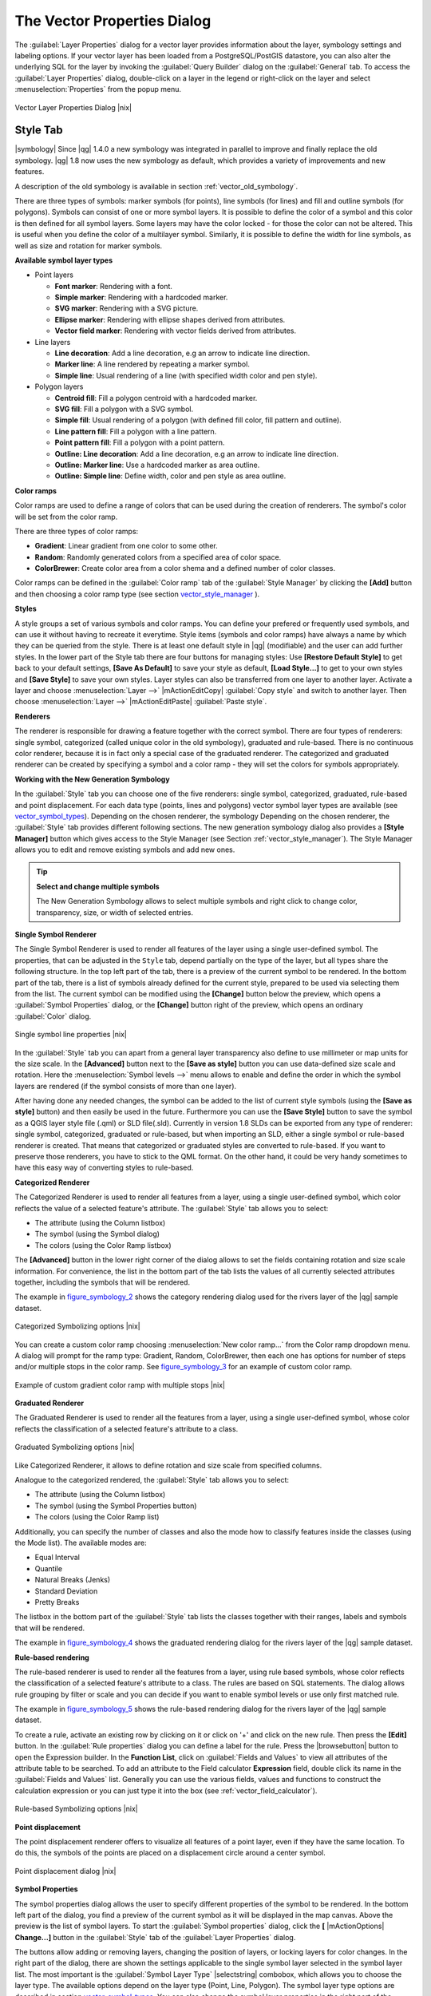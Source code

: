 .. comment out this Section (by putting '|updatedisclaimer|' on top) if file is not uptodate with release

.. _vector_properties_dialog:

The Vector Properties Dialog
============================

The :guilabel:`Layer Properties` dialog for a vector layer provides information
about the layer, symbology settings and labeling options. If your vector layer
has been loaded from a PostgreSQL/PostGIS datastore, you can also alter the
underlying SQL for the layer by invoking the :guilabel:`Query Builder` dialog on
the :guilabel:`General` tab. To access the :guilabel:`Layer Properties` dialog,
double-click on a layer in the legend or right-click on the layer and select
:menuselection:`Properties` from the popup menu.


.. do not change the order of reference-tag and only-tag, this figure has
   an external reference.

.. only:: html

   **Figure Vector Properties 1:**

.. _figure_vector_properties_1:

.. figure:: /static/user_manual/working_with_vector/vectorLayerSymbology.png
   :width: 25em
   :align: center

   Vector Layer Properties Dialog |nix|

.. _vector_style_tab:

Style Tab
---------

.. index:: New_Symbology, Symbology_New

|symbology| Since |qg| 1.4.0 a new symbology was integrated in parallel to improve and
finally replace the old symbology. |qg| 1.8 now uses the new symbology as
default, which provides a variety of improvements and new features.

A description of the old symbology is available in section
:ref:`vector_old_symbology`.

There are three types of symbols: marker symbols (for points), line symbols
(for lines) and fill and outline symbols (for polygons). Symbols can consist
of one or more symbol layers. It is possible to define the color of a symbol
and this color is then defined for all symbol layers. Some layers may have
the color locked - for those the color can not be altered. This is useful
when you define the color of a multilayer symbol. Similarly, it is possible
to define the width for line symbols, as well as size and rotation for
marker symbols.

.. index:: Font_Marker, Simple_Marker, SVG_Marker
.. index:: Line_decoration, Marker_line, Simple_line
.. index:: Centroid_fill, SVG_fill, Simple_fill

.. _vector_symbol_types:

**Available symbol layer types**


* Point layers

  - **Font marker**: Rendering with a font.
  - **Simple marker**: Rendering with a hardcoded marker.
  - **SVG marker**: Rendering with a SVG picture.
  - **Ellipse marker**: Rendering with ellipse shapes derived from attributes.
  - **Vector field marker**: Rendering with vector fields derived from attributes.

* Line layers

  - **Line decoration**: Add a line decoration, e.g an arrow to indicate
    line direction.
  - **Marker line**: A line rendered by repeating a marker symbol.
  - **Simple line**: Usual rendering of a line (with specified width
    color and pen style).

* Polygon layers

  - **Centroid fill**: Fill a polygon centroid with a hardcoded marker.
  - **SVG fill**: Fill a polygon with a SVG symbol.
  - **Simple fill**: Usual rendering of a polygon (with defined fill color,
    fill pattern and outline).
  - **Line pattern fill**: Fill a polygon with a line pattern.
  - **Point pattern fill**: Fill a polygon with a point pattern.
  - **Outline: Line decoration**: Add a line decoration, e.g an arrow to
    indicate line direction.
  - **Outline: Marker line**: Use a hardcoded marker as area outline.
  - **Outline: Simple line**: Define width, color and pen style as area outline.

.. index:: Color_ramps


**Color ramps**

Color ramps are used to define a range of colors that can be used during
the creation of renderers. The symbol's color will be set from the color ramp.

There are three types of color ramps:

* **Gradient**: Linear gradient from one color to some other.
* **Random**: Randomly generated colors from a specified area of color space.
* **ColorBrewer**: Create color area from a color shema and a defined number
  of color classes.

Color ramps can be defined in the :guilabel:`Color ramp` tab of the
:guilabel:`Style Manager` by clicking the **[Add]** button and then choosing
a color ramp type (see section vector_style_manager_ ).

**Styles**

A style groups a set of various symbols and color ramps. You can define
your prefered or frequently used symbols, and can use it without having
to recreate it everytime. Style items (symbols and color ramps) have always
a name by which they can be queried from the style. There is at least one
default style in |qg| (modifiable) and the user can add further styles.
In the lower part of the Style tab there are four buttons for managing styles:
Use **[Restore Default Style]** to get back to your default settings, **[Save As Default]**
to save your style as default, **[Load Style...]** to get to your own styles and
**[Save Style]** to save your own styles. Layer styles can also be transferred
from one layer to another layer. Activate a layer and choose :menuselection:`Layer -->`
|mActionEditCopy| :guilabel:`Copy style` and switch to another layer. Then choose
:menuselection:`Layer -->` |mActionEditPaste| :guilabel:`Paste style`.

.. index:: Renderers

**Renderers**

The renderer is responsible for drawing a feature together with the correct
symbol. There are four types of renderers: single symbol, categorized
(called unique color in the old symbology), graduated and rule-based. There
is no continuous color renderer, because it is in fact only a special case
of the graduated renderer. The categorized and graduated renderer can be created
by specifying a symbol and a color ramp - they will set the colors for symbols
appropriately.

.. _vector_new_symbology:

**Working with the New Generation Symbology**


In the :guilabel:`Style` tab you can choose one of the five renderers: single
symbol, categorized, graduated, rule-based and point displacement. For each
data type (points, lines and polygons) vector symbol layer types are available
(see vector_symbol_types_). Depending on the chosen renderer, the symbology
Depending on the chosen renderer, the :guilabel:`Style` tab provides different
following sections. The new generation symbology dialog also provides a
**[Style Manager]** button which gives access to the Style Manager (see Section
:ref:`vector_style_manager`). The Style Manager allows you to edit and remove
existing symbols and add new ones.


.. _tip_change_multiple_symbols:

.. tip:: **Select and change multiple symbols**

   The New Generation Symbology allows to select multiple symbols and right
   click to change color, transparency, size, or width of selected
   entries.

.. index:: Single_Symbol_Renderer, Renderer_Single_Symbol

**Single Symbol Renderer**

The Single Symbol Renderer is used to render all features of the layer using
a single user-defined symbol. The properties, that can be adjusted in the
``Style`` tab, depend partially on the type of the layer, but all types share
the following structure. In the top left part of the tab, there is a preview
of the current symbol to be rendered. In the bottom part of the tab, there is
a list of symbols already defined for the current style, prepared to be used
via selecting them from the list. The current symbol can be modified using
the **[Change]** button below the preview, which opens a :guilabel:`Symbol
Properties` dialog, or the **[Change]** button right of the preview, which
opens an ordinary :guilabel:`Color` dialog.

.. _figure_symbology_1:

.. only:: html

   **Figure Symbology 1:**

.. figure:: /static/user_manual/working_with_vector/singlesymbol_ng_line.png
   :align: center
   :width: 20em

   Single symbol line properties |nix|

In the :guilabel:`Style` tab you can apart from a general layer transparency
also define to use millimeter or map units for the size scale. In the **[Advanced]** button
next to the **[Save as style]** button you can use data-defined size scale and rotation.
Here the :menuselection:`Symbol levels -->` menu allows to enable and define the order
in which the symbol layers are rendered (if the symbol
consists of more than one layer).

After having done any needed changes, the symbol can be added to the list of
current style symbols (using the **[Save as style]** button) and then easily
be used in the future. Furthermore you can use the **[Save Style]** button to
save the symbol as a QGIS layer style file (.qml) or SLD file(.sld). Currently
in version 1.8 SLDs can be exported from any type of renderer: single symbol,
categorized, graduated or rule-based, but when importing an SLD, either a
single symbol or rule-based renderer is created.
That means that categorized or graduated styles are converted to rule-based.
If you want to preserve those renderers, you have to stick to the QML format.
On the other hand, it could be very handy sometimes to have this easy way of
converting styles to rule-based.

.. index:: Categorized_Renderer, Renderer_Categorized

**Categorized Renderer**


The Categorized Renderer is used to render all features from a layer, using
a single user-defined symbol, which color reflects the value of a selected
feature's attribute. The :guilabel:`Style` tab allows you to select:


* The attribute (using the Column listbox)
* The symbol (using the Symbol dialog)
* The colors (using the Color Ramp listbox)


The **[Advanced]** button in the lower right corner of the dialog allows to
set the fields containing rotation and size scale information.
For convenience, the list in the bottom part of the tab lists the values of
all currently selected attributes together, including the symbols that will
be rendered.

The example in figure_symbology_2_ shows the category rendering dialog used
for the rivers layer of the |qg| sample dataset.

.. _figure_symbology_2:

.. only:: html

   **Figure Symbology 2:**

.. figure:: /static/user_manual/working_with_vector/categorysymbol_ng_line.png
   :width: 25em
   :align: center

   Categorized Symbolizing options |nix|

.. index:: Color_Ramp, Gradient_Color_Ramp, ColorBrewer, Custom_Color_Ramp

You can create a custom color ramp choosing :menuselection:`New color ramp...`
from the Color ramp dropdown menu. A dialog will prompt for the ramp type:
Gradient, Random, ColorBrewer, then each one has options for number of steps
and/or multiple stops in the color ramp. See figure_symbology_3_ for an
example of custom color ramp.

.. _figure_symbology_3:

.. only:: html

   **Figure Symbology 3:**

.. figure:: /static/user_manual/working_with_vector/customColorRampGradient.png
   :align: center
   :width: 12em

   Example of custom gradient color ramp with multiple stops |nix|

.. index:: Graduated_Renderer, Renderer_Graduated
.. index:: Natural_Breaks_(Jenks), Pretty_Breaks, Equal_Interval, Quantile

**Graduated Renderer**

The Graduated Renderer is used to render all the features from a layer, using
a single user-defined symbol, whose color reflects the classification of a
selected feature's attribute to a class.


.. _figure_symbology_4:

.. only:: html

   **Figure Symbology 4:**

.. figure:: /static/user_manual/working_with_vector/graduatesymbol_ng_line.png
   :width: 25em
   :align: center

   Graduated Symbolizing options |nix|

Like Categorized Renderer, it allows
to define rotation and size scale from specified columns.

Analogue to the categorized rendered, the :guilabel:`Style` tab allows you to
select:


* The attribute (using the Column listbox)
* The symbol (using the Symbol Properties button)
* The colors (using the Color Ramp list)

Additionally, you can specify the number of classes and also the mode how to
classify features inside the classes (using the Mode list). The available
modes are:

* Equal Interval
* Quantile
* Natural Breaks (Jenks)
* Standard Deviation
* Pretty Breaks


The listbox in the bottom part of the :guilabel:`Style` tab lists the classes
together with their ranges, labels and symbols that will be rendered.

The example in figure_symbology_4_ shows the graduated rendering dialog for
the rivers layer of the |qg| sample dataset.

.. Index:: Rule-based_Rendering, Rendering_Rule-based

**Rule-based rendering**


The rule-based renderer is used to render all the features from a layer, using
rule based symbols, whose color reflects the classification of a selected
feature's attribute to a class. The rules are based on SQL statements. The dialog
allows rule grouping by filter or scale and you can decide if you want to enable
symbol levels or use only first matched rule.

The example in figure_symbology_5_ shows the rule-based rendering dialog
for the rivers layer of the |qg| sample dataset.

To create a rule, activate an existing row by clicking on it or click on '+' and
click on the new rule. Then press the **[Edit]** button. In the :guilabel:`Rule
properties` dialog you can define a label for the rule. Press the |browsebutton|
button to open the Expression builder. In the **Function List**, click on
:guilabel:`Fields and Values` to view all attributes of the attribute table to
be searched. To add an attribute to the Field calculator **Expression** field,
double click its name in the :guilabel:`Fields and Values` list. Generally you
can use the various fields, values and functions to construct the calculation
expression or you can just type it into the box (see :ref:`vector_field_calculator`).


.. _figure_symbology_5:

.. only:: html

   **Figure Symbology 5:**

.. figure:: /static/user_manual/working_with_vector/rulesymbol_ng_line.png
   :width: 25em
   :align: center

   Rule-based Symbolizing options |nix|

.. index:: Point_Displacement_Renderer, Renderer_Point_Displacement
.. index:: Displacement_plugin

**Point displacement**

The point displacement renderer offers to visualize all features of a point layer,
even if they have the same location. To do this, the symbols of the points are
placed on a displacement circle around a center symbol.

.. _figure_symbology_6:

.. only:: html

   **Figure Symbology 6:**

.. figure:: /static/user_manual/working_with_vector/poi_displacement.png
   :width: 25em
   :align: center

   Point displacement dialog |nix|

.. index:: Symbol_Properties

**Symbol Properties**

The symbol properties dialog allows the user to specify different properties
of the symbol to be rendered. In the bottom left part of the dialog, you find
a preview of the current symbol as it will be displayed in the map canvas.
Above the preview is the list of symbol layers. To start the :guilabel:`Symbol
properties` dialog, click the **[** |mActionOptions| **Change...]** button in
the :guilabel:`Style` tab of the :guilabel:`Layer Properties` dialog.

The buttons allow adding or removing layers, changing the position of layers, or
locking layers for color changes. In the right part of the dialog, there are
shown the settings applicable to the single symbol layer selected in the symbol
layer list. The most important is the :guilabel:`Symbol Layer Type` |selectstring|
combobox, which allows you to choose the layer type. The available options depend
on the layer type (Point, Line, Polygon). The symbol layer type options are
described in section vector_symbol_types_. You can also change the symbol
layer properties in the right part of the dialog. For example if you have chosen
an SVG marker for a point layer it is now possible to change its color using
:guilabel:`Color` button.

.. _figure_symbology_7:

.. only:: html

   **Figure Symbology 7:**

.. figure:: /static/user_manual/working_with_vector/symbolproperties1.png
   :align: center
   :width: 25em

   Line composed from three simple lines |nix|

.. _vector_style_manager:

Style Manager
-------------

The Style Manager is a small helper application, that lists symbols and color
ramps available in a style. It also allows you to add and/or remove items.
To launch the Style Manager, click on :menuselection:`Settings -->
Style Manager` in the main menu. Alternatively, you can access it via the
:guilabel:`Style` tab.

.. _figure_symbology_10:

.. only:: html

   **Figure Symbology 10:**

.. figure:: /static/user_manual/working_with_vector/stylemanager.png
   :width: 25em
   :align: center

   Style Manager to manage symbols and color ramps |nix|


.. index:: Old_Symbology, Symbology_Old

.. _vector_old_symbology:

Old Symbology
-------------

.. note::
   |qg| 1.8. still supports the usage of the old symbology, although it is
   recommended to switch to the new symbology, described in section vector_new_symbology_,
   because the old symbology will be removed in one of the next releases.

If you want or need to switch back to the old symbology you can click on
the **[Old symbology]** button in the :guilabel:`Style` tab of the
:guilabel:`Layer Properties` dialog.

You can also make the old symobolgy the default, deactivating |checkbox|
:guilabel:`Use new generation symbology for rendering` in the
:guilabel:`Rendering` tab under :menuselection:`Settings -->` |mActionOptions|
:menuselection:`Options`.

.. index:: Old_Symbology_Renderers, Renderers_Old_Symbology

The old |qg| symbology supports the following renderers:


* **Single symbol** - a single style is applied to every object in the layer.
* **Graduated symbol** - objects within the layer are displayed with different
  symbols classified by the values of a particular field.
* **Continuous color** - objects within the layer are displayed with a spread of
  colours classified by the numerical values within a specified field.
* **Unique value** - objects are classified by the unique values within a
  specified field with each value having a different symbol.


To :index:`change the symbology` for a layer, simply double click on its legend
entry and the vector :guilabel:`Layer Properties` dialog will be shown.


.. index:: Fill_Style, Fill_Color, Outline_Options

**Style Options**

Within this dialog you can style your vector layer. Depending on the
selected rendering option you have the possibility to also classify your
map features.

At least the following styling options apply for nearly all renderers:

* **Fill style** - Style for filling. Beside the given brushes you can select
  :guilabel:`Fill style:` |selectstring| 'Texture' and click the |browsebutton|
  button for selecting your own texture file. Currently the fileformats
  :file:`*.jpeg`, :file:`*.xpm`, and :file:`*.png` are supported.
* **Fill color** - fill-color of your features.
* **Outline options**

  * Outline style - Pen-style for your outline of your feature.
    You can also set this to 'no Pen'.
  * Outline color - color of the ouline of your feature.
  * Outline width - width of your features.

Once you have styled your layer you also could save your layer-style to a
separate file (ending with :file:`*.qml`).
To do this, use the button **[Save Style...]**. No need to say that
**[Load Style...]** loads your saved layer-style-file.

If you wish to always use a particular style whenever the layer is loaded,
use the **[Save As Default]** button to make your style the default. Also,
if you make changes to the style that you are not happy with, use the
**[Restore Default Style]** button to revert to your default style.

.. index:: Vector_Transparency, Transparency_Vector


**Vector transparency**

|qg| allows to set a transparency for every vector layer. This can be done
with the slider :guilabel:`Transparency` |slider| inside the
:guilabel:`Style` tab. This is very useful for overlaying several vector
layers.

.. Index:: Style_Manager, Manage_Symbols, Manage_Color_Ramps

.. index:: Labeling_Engine, Labeling_New, Labeling_Old

.. _vector_labels_tab:

Labels Tab
----------

|labels| As for the symbology |qg| 1.8 currently provides an old and a new labeling
engine in parallel. The :guilabel:`Labels` tab still contains the old labeling.
The new labeling is implemented as a core application and will replace the features
of the old labels tab in one of the next versions.

We recommend to switch to the new labeling, described in section
:ref:`vector_new_labeling`.

The old labeling in the :guilabel:`Labels` tab allows you to enable labeling
features and control a number of options related to fonts, placement, style,
alignment and buffering. We will illustrate this by labeling the lakes
shapefile of the QGIS sample dataset:


#. Load the Shapefile :file:`alaska.shp` and GML file :file:`lakes.gml`
   in |qg|
#. Zoom in a bit to your favorite area with some lake
#. Make the ``lakes`` layer active
#. Open the :guilabel:`Layer Properties` dialog
#. Click on the :guilabel:`Labels` tab
#. Check the |checkbox| :guilabel:`Display labels` checkbox to enable labeling
#. Choose the field to label with. We will use
   :guilabel:`Field containing label` |selectstring| ``NAMES``
#. Enter a default for lakes that have no name. The default label will be
   used each time |qg| encounters a lake with no value in the ``NAMES`` field.
#. If you have labels extending over several lines, check
   |checkbox|:guilabel:`Multiline labels?`. |qg| will check for a true line
   return in your label field and insert the line breaks accordingly.
   A true line return is a **single** character ``\n``, (not two separate
   characters, like a backlash ``\`` followed by the character ``n``).  To insert
   line returns in an attribute field configure the edit widget to be text
   edit (not line edit).
#. Click **[Apply]**.

Now we have labels. How do they look? They are probably too big and poorly
placed in relation to the marker symbol for the lakes.

Select the ``Font`` entry and use the **[Font]** and **[Color]** buttons to
set the font and color. You can also change the angle and the placement of
the text-label.

To change the position of the text relative to the feature:

#. Beneath the Basic label options change the placement by selecting one of the
   radio buttons in the :guilabel:`Placement` group. To fix our labels, choose
   the |radiobuttonon| :guilabel:`Right` radio button.
#. the ``Font size units`` allows you to select between |radiobuttonon|
   :guilabel:`Points` or |radiobuttonoff| :guilabel:`Map units`.
#. Click **[Apply]** to see your changes without closing the dialog.

Things are looking better, but the labels are still too close to the marker.
To fix this we can use the options on the ``Offset`` entry which is on the bottom
of the menu. Here we can add offsets for the X and Y directions. Adding an X
offset of 5 will move our labels off the marker and make them more readable. Of
course if your marker symbol or font is larger, more of an offset will be required.

The last adjustment we'll make is to ``Buffer`` the labels. This just means
putting a backdrop around them to make them stand out better. To buffer the
lakes labels:

#. Click the |checkbox| :guilabel:`Buffer Labels` checkbox to enable
   buffering.
#. Choose a size for the buffer using the spin box.
#. Choose a color by clicking on **[Color]** and choosing your favorite
   from the color selector. You can also set some transparency for the
   buffer if you prefer.
#. Click **[Apply]** to see if you like the changes.

If you aren't happy with the results, tweak the settings and then test again by
clicking **[Apply]**.

A buffer of 1 points seems to give a good result. Notice you can also specify
the buffer size in map units if that works out better for you.

The advanced entries inside the :guilabel:`Label` tab allow you control
the appearance of the labels using attributes stored in the layer. The
entries beginning with ``Data defined`` allow you to set all the parameters
for the labels using fields in the layer.

Note that the :guilabel:`Label` tab provides a ``preview-box`` where your
selected label is shown.

.. index:: New_Labeling, Smart_Labeling

.. _vector_new_labeling:

New Labeling
------------

The new |mActionLabeling| :sup:`Labeling` core application provides smart
labeling for vector point, line and polygon layers and only requires a
few parameters. This new application will replace the current QGIS labeling,
described in section :ref:`vector_labels_tab` and also supports on-the-fly
transformated layers.

**Using new labeling**

#. Start QGIS and load a vector point, line or polygon layer.
#. Activate the layer in the legend and click on the |mActionLabeling|
   :sup:`Labeling` icon in the QGIS toolbar menu.

**Labeling point layers**

First step is to activate the |checkbox| :guilabel:`Label this layer` checkbox
and select an attribute column to use for labeling. Click |browsebutton| if you
want to define labels based on expressions. After that you can define the text
style and the scale-based visibility in the :guilabel:`Label settings` tab (see
Figure_labels_1_ ). Choose the :guilabel:`Advanced` tab for the label placement
and the labeling priority. You can define if every part of a multipart feature
is to be labeled here. With the wrap label on character function you can define
a character for a line break in the labels. The :guilabel:`Data defined settings`
tab provides you with the attribute-based definition of Font properties, Buffer
properties and Position.


.. features act as obstacles for labels or not .

.. _figure_labels_1:

.. only:: html

   **Figure Labels 1:**

.. figure:: /static/user_manual/working_with_vector/label_points.png
   :width: 30em
   :align: center

   Smart labeling of vector point layers |nix|

**Labeling line layers**

First step is to activate the |checkbox| :guilabel:`Label this layer` checkbox
in the :guilabel:`Label settings` tab and select an attribute column to use for
labeling. Here you can also define labels based on expressions. After that you
can define the text style and the scale-based visibility. Further labeling options
are available through the :guilabel:`Advanced` tab. You can define the label
placement and label distance, a line orientation dependend position and the
labeling priority here. Furthermore you can define if every part of a multipart
line is to be labeled, if lines shall be merged to avoid duplicate labels and if
a direction symbol is added (see Figure_labels_2_ ). It is also possible to
supress labeling of features and wrap lables on characters. Use :guilabel:`Data
defined settings` for attribute-based or database-connection-based settings.

.. if features act as obstacles for labels or not.

.. _figure_labels_2:

.. only:: html

   **Figure Labels 2:**

.. figure:: /static/user_manual/working_with_vector/label_line.png
   :width: 30em
   :align: center

   Smart labeling of vector line layers |nix|


**Labeling polygon layers**

First step is to activate the |checkbox| :guilabel:`Label this layer` checkbox
and select an attribute column to use for labeling. Here you can also define
labels based on expressions. In :guilabel:`Label settings` define the text style
and the scale-based visibility (see Figure_labels_3_ ). Use the :guilabel:`Advanced`
tab for label placement, label distance and labeling priority. Define if every
part of a multipart feature is to be labeled, suppress labeling of features and
wrap labels on characters here. Use :guilabel:`Data defined settings` for
attribute-based or database-connection-based settings.

.. if features act as obstacles for labels or not

.. _figure_labels_3:

.. only:: html

   **Figure Labels 3:**

.. figure:: /static/user_manual/working_with_vector/label_area.png
   :width: 30em
   :align: center

   Smart labeling of vector polygon layers |nix|

.. index:: Label_Engine_Settings, Colliding_Labels
.. index:: Popmusic_Tabu, Popmusic_Chain, Chain, Popmusic_Tabu_Chain, FALP

**Change engine settings**

Additionally you can click the **[Engine settings]** button and select
the search method, used to find the best label placement. Available is
Chain, Popmusic Tabu, Popmusic Chain, Popmusic Tabu Chain and FALP.

.. _figure_labels_4:

.. only:: html

   **Figure Labels 4:**

.. figure:: /static/user_manual/working_with_vector/label_engine.png
   :width: 15em
   :align: center

   Dialog to change label engine settings |nix|

Furthermore the number of candidates can be defined for point, line and
polygon features, and you can define whether to show all labels (including
colliding labels) and label candidates for debugging.

**Keywords to use in attribute columns for labeling**

There is a list of supported key words, that can be used for the placement
of labels in defined attribute columns.


* **For horizontal alignment**: ``left``, ``center``, ``right``
* **For vertical alignment**: ``bottom``, ``base``, ``half``, ``top``
* **Colors can be specified in svg notation**, e.g. \#ff0000
* **for bold, underlined, strikeout and italic**: 0 = false 1 = true

A combination of key words in one column also works, e.g.: ``base right`` or
``bottom left``.

.. _vector_attributes_tab:

Fields Tab
----------

|attributes| Within the :guilabel:`Fields` tab the field attributes of the
selected dataset can be manipulated. The buttons |mActionNewAttribute|
:sup:`New Column` and |mActionDeleteAttribute| :sup:`Delete Column`
can be used, when the dataset is |mActionToggleEditing| :sup:`Editing mode`.

At the moment only columns from PostGIS layers can be removed and added. The
OGR library supports to add and remove columns, if you have a GDAL version >= 1.9
installed.

**Edit Widget**

.. following is included to give some space between title and figure!

\

\

.. _figure_fields_1:

.. only:: html

   **Figure Fields 1:**

.. figure:: /static/user_manual/working_with_vector/editwidgetsdialog.png
   :width: 25 em
   :align: center

   Dialog to select an edit widget for an attribute column |nix|

Within the :guilabel:`Fields` tab you also find an ``edit widget`` column.
This column can be used to define values or a range of values that are allowed
to be added to the specific attribute table column. If you click on the
**[edit widget]** button, a dialog opens, where you can define different
widgets. These widgets are:

* **Line edit**: an edit field which allows to enter simple text
  (or restrict to numbers for numeric attributes).
* **Classification**: Displays a combo box with the values used for
  classification, if you have chosen 'unique value' as legend type in
  the :guilabel:`Style` tab of the properties dialog.
* **Range**: Allows to set numeric values from a specific range. The edit
  widget can be either a slider or a spin box.
* **Unique values**: The user can select one of the values already used in
  the attribute table. If editable is activated, a line edit is shown with
  autocompletion support, otherwise a combo box is used.
* **File name**: Simplifies the selection by adding a file chooser dialog.
* **Value map**: a combo box with predefined items. The value is stored in
  the attribute, the description is shown in the combo box. You can define
  values manually or load them from a layer or a CSV file.
* **Enumeration**: Opens a combo box with values that can be used within
  the columns type. This is currently only supported by the postgres provider.
* **Immutable**: The immutable attribute column is read-only. The user is not
  able to modify the content.
* **Hidden**: A hidden attribute column is invisible. The user is not able
  to see its content.
* **Checkbox**: Displays a checkbox and you can define what attribute is
  added to the column when the checkbox is activated or not.
* **Text edit**: This opens a text edit field that allows multiple lines to
  be used.
* **Calendar**: Opens a calendar widget to enter a date. Column type must be
  text.
* **Value Relation**: Offers values from a related table in a combobox. You can
  select layer, key column and value column.
* **UUID Generator**: Generates a read-only UUID (Universally Unique Identifiers)
  field, if empty.

.. _vectorgeneraltab:

General Tab
-----------

|general| The :guilabel:`General` tab is essentially like that of the raster dialog.
There are several options available:

* Change the display name of the layer
* Set a display field to be used for the :guilabel:`Identify Results` dialog
* Define a certain Edit User Interface for the vector layer written with the Qt
  Creator IDE and tools at http://qt.digia.com/Product/Developer-Tools/
* Create a :guilabel:`Spatial Index` (only for OGR supported formats)
* Add an :guilabel:`Init function` for the layer. They will overwrite existing
  QGIS widget initializations, if applied
* :guilabel:`Update Extents` information for a layer
* View or change the projection of the specific vector layer, clicking on
  :guilabel:`Specify CRS`

Furthermore you can activate and set |checkbox| :guilabel:`Use scale
dependent rendering`, define provider specific options (e.g. encoding) and with the
**[Query Builder]** button you can create a subset of the features in the layer
that will be visualized (also refer to section :ref:`sec_selection_query`).

.. _figure_general_vect:

.. only:: html

   **Figure General 1:**

.. figure:: /static/user_manual/working_with_vector/vector_general_tab.png
   :width: 25 em
   :align: center

   General tab in vector layers properties dialog |nix|

.. _vectormetadatatab:

Metadata Tab
------------

|metadata| The :guilabel:`Metadata` tab contains general information about the layer,
including specifics about the type and location, number of features, feature
type, and the editing capabilities. The :guilabel:`Extents` section, providing
layer extent information, and the :guilabel:`Layer Spatial Reference System`
section, providing information about the CRS of the layer. This is a quick way
to get information about the layer.

Additionally you can add/edit a title for the layer and some abtract information.
These information will be saved in the QGIS project file for following sessions
and will be used for QGIS server.

.. _figure_metadata_vect:

.. only:: html

   **Figure Metadata 1:**

.. figure:: /static/user_manual/working_with_vector/vector_metadata_tab.png
   :width: 25 em
   :align: center

   Metadata tab in vector layers properties dialog |nix|

Actions Tab
-----------

|action| |qg| provides the ability to perform an action based on the attributes
of a feature. This can be used to perform any number of actions, for example,
running a program with arguments built from the attributes of a feature or
passing parameters to a web reporting tool.

.. _figure_actions_1:

.. only:: html

   **Figure Actions 1:**

.. figure:: /static/user_manual/working_with_vector/action_dialog.png
   :width: 25 em
   :align: center

   Overview action dialog with some sample actions |nix|

Actions are useful when you frequently want to run an external application or
view a web page based on one or more values in your vector layer. They are
devided into 6 types and can be used like this:

* Generic, Mac, Windows and Unix actions start an external process,
* Python actions execute a python expression,
* Generic and Python actions are visible everywhere,
* Mac, Windows and Unix actions are visible only on the respective platform (i.e.
  you can define three 'Edit' actions to open an editor and the users can only
  see and execute the one 'Edit' action for their platform to run the editor).

There are several examples included in the dialog. You can load them clicking
on **[Add default actions]**. An example is performing a search based on an
attribute value. This concept is used in the following discussion.

.. index:: Actions, Attribute_Actions

**Defining Actions**

Attribute actions are defined from the vector :guilabel:`Layer Properties`
dialog. To :index:`define an action`, open the vector :guilabel:`Layer Properties`
dialog and click on the :guilabel:`Actions` tab. Select 'Generic' as type and
provide a descriptive name for the action. The action itself must contain
the name of the application that will be executed when the action is invoked.
You can add one or more attribute field values as arguments to the application.
When the action is invoked any set of characters that start with a ``%``
followed by the name of a field will be replaced by the value of that field.
The special characters :index:`%%` will be replaced by the value of the field
that was selected from the identify results or attribute table (see using_actions_
below). Double quote marks can be used to group text into a single argument to
the program, script or command. Double quotes will be ignored if preceded by a
backslash.

If you have field names that are substrings of other field names (e.g.,
``col1`` and ``col10``) you should indicate so, by surrounding the field name
(and the \% character) with square brackets (e.g., ``[%col10]``). This will
prevent the ``%col10`` field name being mistaken for the ``%col1`` field name
with a ``0`` on the end. The brackets will be removed by |qg| when it
substitutes in the value of the field. If you want the substituted field to be
surrounded by square brackets, use a second set like this: ``[[%col10]]``.

Using the :guilabel:`Identify Features` tool you can open :guilabel:`Identify Results`
dialog. It includes a *(Derived)* item that contains information relevant to the
layer type. The values in this item can be accessed in a similar way to the other
fields by using preceeding the derived field name by ``(Derived).``. For example,
a point layer has an ``X`` and ``Y`` field and the value of these can be used in
the action with ``%(Derived).X`` and ``%(Derived).Y``. The derived attributes
are only available from the :guilabel:`Identify Results` dialog box, not the
:guilabel:`Attribute Table` dialog box.

Two :index:`example actions` are shown below:

* ``konqueror http://www.google.com/search?q=%nam``
* ``konqueror http://www.google.com/search?q=%%``

In the first example, the web browser konqueror is invoked and passed a URL
to open. The URL performs a Google search on the value of the ``nam`` field
from our vector layer. Note that the application or script called by the
action must be in the path or you must provide the full path. To be sure, we
could rewrite the first example as:
``/opt/kde3/bin/konqueror http://www.google.com/search?q=%nam``. This will
ensure that the konqueror application will be executed when the action is
invoked.

The second example uses the \%\% notation which does not rely on a particular
field for its value. When the action is invoked, the \%\% will be replaced by
the value of the selected field in the identify results or attribute table.

.. _using_actions:

**Using Actions**

Actions can be invoked from either the :guilabel:`Identify Results` dialog,
an :guilabel:`Attribute Table` dialog or from :guilabel:`Run Feature Action`
(recall that these dialogs can be opened by clicking |mActionIdentify|
:sup:`Identify Features` or |mActionOpenTable| :sup:`Open Attribute Table` or
|mAction| :sup:`Run Feature Action`). To invoke an action, right
click on the record and choose the action from the popup menu. Actions are
listed in the popup menu by the name you assigned when defining the actions.
Click on the action you wish to invoke.

If you are invoking an action that uses the \%\% notation, right-click on the
field value in the :guilabel:`Identify Results` dialog or the
:guilabel:`Attribute Table` dialog that you wish to pass to the application
or script.

Here is another example that pulls data out of a vector layer and inserts
them into a file using bash and the ``echo`` command (so it will only work
|nix| or perhaps |osx|). The layer in question has fields for a species name
``taxon_name``, latitude ``lat`` and longitude ``long``. I would like to be
able to make a spatial selection of a localities and export these field values
to a text file for the selected record (shown in yellow in the |qg| map area).
Here is the action to achieve this:

::


  bash -c "echo \"%taxon_name %lat %long\" >> /tmp/species_localities.txt"


After selecting a few localities and running the action on each one, opening
the output file will show something like this:

::


  Acacia mearnsii -34.0800000000 150.0800000000
  Acacia mearnsii -34.9000000000 150.1200000000
  Acacia mearnsii -35.2200000000 149.9300000000
  Acacia mearnsii -32.2700000000 150.4100000000


As an exercise we create an action that does a Google search on the ``lakes``
layer. First we need to determine the URL needed to perform a search on a
keyword. This is easily done by just going to Google and doing a simple
search, then grabbing the URL from the address bar in your browser. From this
little effort we see that the format is: http://google.com/search?q=qgis,
where ``QGIS`` is the search term. Armed with this information, we can proceed:

#. Make sure the ``lakes`` layer is loaded.
#. Open the :guilabel:`Layer Properties` dialog by double-clicking on the
   layer in the legend or right-click and choose :guilabel:`Properties`
   from the popup menu.
#. Click on the :guilabel:`Actions` tab.
#. Enter a name for the action, for example ``Google Search``.
#. For the action, we need to provide the name of the external program to run.
   In this case, we can use Firefox. If the program is not in your path, you
   need to provide the full path.
#. Following the name of the external application, add the URL used for doing
   a Google search, up to but not included the search term:
   ``http://google.com/search?q=``
#. The text in the :guilabel:`Action` field should now look like this:
   ``firefox http://google.com/search?q=``
#. Click on the drop-down box containing the field names for the ``lakes``
   layer. It's located just to the left of the **[Insert Field]** button.
#. From the drop-down box :guilabel:`The valid attribute names for this layer`
   |selectstring| select 'NAMES' and click **[Insert Field]**.
#. Your action text now looks like this:

   ``firefox http://google.com/search?q=\%NAMES``
#. To finalize the action click the **[Insert action]** button.


This completes the action and it is ready to use. The final text of the
action should look like this:

::

   firefox http://google.com/search?q=\%NAMES

We can now use the action. Close the :guilabel:`Layer Properties` dialog and
zoom in to an area of interest. Make sure the ``lakes`` layer is active and
identify a lake. In the result box you'll now see that our action is visible:

.. _figure_actions_2:

.. only:: html

   **Figure Actions 2:**

.. figure:: /static/user_manual/working_with_vector/action_identifyaction.png
   :align: center
   :width: 15em

   Select feature and choose action |nix|

When we click on the action, it brings up Firefox and navigates to the URL
http://www.google.com/search?q=Tustumena. It is also possible to add further
attribute fields to the action. Therefore you can add a ``+`` to the end of
the action text, select another field and click on **[Insert Field]**. In
this example there is just no other field available that would make sense
to search for.

You can define multiple actions for a layer and each will show up in the
:guilabel:`Identify Results` dialog.

.. % FIXME No longer valid??
.. %You can also invoke actions from the attribute table
.. %by selecting a row and right-clicking, then choosing the action from the popup
.. %menu.

You can think of all kinds of uses for actions. For example, if you have
a point layer containing locations of images or photos along with a file name,
you could create an action to launch a viewer to display the image. You could
also use actions to launch web-based reports for an attribute field or
combination of fields, specifying them in the same way we did in our
Google search example.

We can also make more complex examples, for instance on how to use **Python**
actions.

Usually when we create an action to open a file with an external application
we can use absolute paths, or eventually relative paths, in the second case
the path is relative to the location of the external program executable file.
But what about we need to use relative paths, relative to the selected layer
(a file based one, like a shapefile or spatialite)? The following code will
do the trick:

::


  command = "firefox";
  imagerelpath = "images_test/test_image.jpg";
  layer = qgis.utils.iface.activeLayer();
  import os.path;
  layerpath = layer.source() if layer.providerType() == 'ogr' else (qgis.core.QgsDataSourceURI(layer.source()).database() if layer.providerType() == 'spatialite' else None);
  path = os.path.dirname(str(layerpath));
  image = os.path.join(path,imagerelpath);
  import subprocess;
  subprocess.Popen( [command, image ] );

we have to just remember that the action is one of type *Python* and to
change the *command* and *imagerelpath* variables to fit our needs.

But what about if the relative path need to be relative to the (saved)
project file? The code of the Python action would be:

::


  command="firefox";
  imagerelpath="images/test_image.jpg";
  projectpath=qgis.core.QgsProject.instance().fileName();
  import os.path; path=os.path.dirname(str(projectpath)) if projectpath != '' else None;
  image=os.path.join(path, imagerelpath);
  import subprocess;
  subprocess.Popen( [command, image ] );

Another Python actions example if the one that allows us to add new layers
to the project. For instance the following examples will add to the project
respectively a vector and a raster. The name of files to be added to the
project and the name to be given to the layer are data driven (*filename* and
*layname* are column names of the table of attributes of the vector where
the action was created):

::


  qgis.utils.iface.addVectorLayer('/yourpath/[% "filename" %].shp','[% "layername" %]', 'ogr')


To add a raster (a tif image in this example) it becomes:

::


  qgis.utils.iface.addRasterLayer('/yourpath/[% "filename" %].tif','[% "layername" %]')


.. _`sec_joins`:

Joins Tab
---------


|join| The :guilabel:`Joins` tab allows you to :index:`join a loaded attribute table
to a loaded vector layer`. As key columns you have to define a :index:`join
layer`, a join field and a target field. QGIS currently supports to join non
spatial table formats supported by OGR, delimited text and the PostgreSQL
provider (see figure_joins_1_).

.. _figure_joins_1:

.. only:: html

   **Figure Joins 1:**

.. figure:: /static/user_manual/working_with_vector/join_attributes.png
   :width: 25em
   :align: center

   Join an attribute table to an existing vector layer |nix|

Additionally the add vector join dialog allows to:

* |checkbox| :guilabel:`Cache join layer in virtual memory`
* |checkbox| :guilabel:`Create attribute index on the join field`

.. _`sec_diagram`:

Diagrams Tab
------------

|diagram| The :guilabel:`Diagrams` tab allows you to add a graphic overlay to a
vector layer (see figure_diagrams_1_).

The current core implementation of diagrams provides support for piecharts
and text diagrams. Text values ​​of different data columns are displayed one
below the other with a circle or a box and dividers. Diagram size is based
on a fixed size or on linear scaling according to a classification attribute.
The placement of the diagrams interacts with the new labeling, so position
conflicts between diagrams and labels are detected and solved. In addition
to chart positions can be fixed by the users hand.

.. _figure_diagrams_1:

.. only:: html

   **Figure Diagrams 1:**

.. figure:: /static/user_manual/working_with_vector/diagram_tab.png
   :width: 25em
   :align: center

   Vector properties dialog with diagram tab |nix|

We will demonstrate an example and overlay the alaska boundary layer a
text diagram showing some temperature data from a climate vector layer.
Both vector layers are part of the |qg| sample dataset (see Section
:ref:`label_sampledata`).

#. First click on the |mActionAddOgrLayer| :sup:`Load Vector` icon, browse
   to the |qg| sample dataset folder and load the two vector shape layers
   :file:`alaska.shp` and :file:`climate.shp`.
#. Double click the ``climate`` layer in the map legend to open the
   :guilabel:`Layer Properties` dialog.
#. Click on the :guilabel:`Diagrams` tab, activate :guilabel:`Display diagrams`
   and from :guilabel:`Diagram type` |selectstring| combobox select 'Text diagram'
#. As Background color we choose a light blue and set a fixed size to 18 mm.
#. Placement could be set to AroundPoint.
#. In the diagram we want to display the values of the three columns
   ``T_F_JAN``, ``T_F_JUL`` and ``T_F_MEAN``. First select ``T_F_JAN`` as
   Attributes and click the green **[\+]** button, then ``T_F_JUL`` and
   finally ``T_F_MEAN``.
#. Now click **[Apply]** to display the diagram in the |qg| main window.
#. You can now adapt the chart size, or change the attribute colors by double
   clicking on the color values in the attribute field. Figure_diagrams_2_
   gives an impression.
#. Finally click **[Ok]**.

.. _figure_diagrams_2:

.. only:: html

   **Figure Diagrams 2:**

.. figure:: /static/user_manual/working_with_vector/climate_diagram.png
   :width: 25em
   :align: center

   Diagram from temperature data overlayed on a map |nix|

Additionally in the :menuselection:`Settings --> Options` dialog, there is a
``Overlay`` tab where it is possible to select the placement algorithm of the diagrams.
The central point method is a generic one, the others use algorithms of the PAL library.
They also consider diagram objects and labels in different layers. Also see section
:ref:`diagram_overlay` for additional diagram features.

